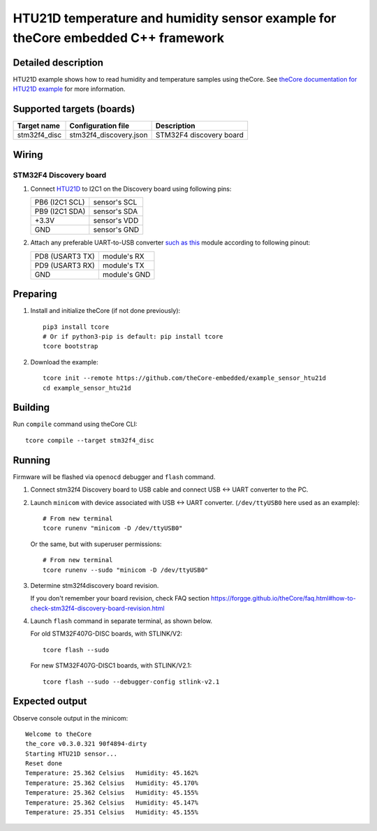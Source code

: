 HTU21D temperature and humidity sensor example for theCore embedded C++ framework
---------------------------------------------------------------------------------

.. image:: https://travis-ci.org/theCore-embedded/example_sensor_htu21d.svg?branch=master
    :target: https://travis-ci.org/theCore-embedded/example_sensor_htu21d

Detailed description
~~~~~~~~~~~~~~~~~~~~

HTU21D example shows how to read humidity and temperature samples using theCore.
See `theCore documentation for HTU21D example`_ for more information.

.. STARTOF COMMON SECTION MARKER

Supported targets (boards)
~~~~~~~~~~~~~~~~~~~~~~~~~~

+---------------------+--------------------------+-----------------------------------+
| Target name         | Configuration file       | Description                       |
+=====================+==========================+===================================+
| stm32f4_disc        | stm32f4_discovery.json   | STM32F4 discovery board           |
+---------------------+--------------------------+-----------------------------------+

Wiring
~~~~~~

STM32F4 Discovery board
++++++++++++++++++++++++

.. image:: https://i.imgur.com/vX2uOb5.jpg
   :alt: UART and HTU21D example wiring for stm32f4discovery board

#. Connect HTU21D_ to I2C1 on the Discovery board using following pins:

   +-------------------+-----------------+
   | PB6 (I2C1 SCL)    | sensor's SCL    |
   +-------------------+-----------------+
   | PB9 (I2C1 SDA)    | sensor's SDA    |
   +-------------------+-----------------+
   | +3.3V             | sensor's VDD    |
   +-------------------+-----------------+
   | GND               | sensor's GND    |
   +-------------------+-----------------+

#. Attach any preferable UART-to-USB converter `such as this`_ module according to following pinout:

   +-------------------+-----------------+
   | PD8 (USART3 TX)   | module's RX     |
   +-------------------+-----------------+
   | PD9 (USART3 RX)   | module's TX     |
   +-------------------+-----------------+
   | GND               | module's GND    |
   +-------------------+-----------------+


Preparing
~~~~~~~~~

#. Install and initialize theCore (if not done previously)::

      pip3 install tcore
      # Or if python3-pip is default: pip install tcore
      tcore bootstrap


#. Download the example::

      tcore init --remote https://github.com/theCore-embedded/example_sensor_htu21d
      cd example_sensor_htu21d

Building
~~~~~~~~

Run ``compile`` command using theCore CLI::

  tcore compile --target stm32f4_disc

Running
~~~~~~~

Firmware will be flashed via ``openocd`` debugger and ``flash`` command.

#. Connect stm32f4 Discovery board to USB cable and connect USB <-> UART converter to the PC.

#. Launch ``minicom`` with device associated with USB <-> UART converter.
   (``/dev/ttyUSB0`` here used as an example)::

      # From new terminal
      tcore runenv "minicom -D /dev/ttyUSB0"

   Or the same, but with superuser permissions::

      # From new terminal
      tcore runenv --sudo "minicom -D /dev/ttyUSB0"

#. Determine stm32f4discovery board revision.

   If you don't remember your board revision, check FAQ section
   |GET_DISCOVERY_REVISION|

#. Launch ``flash`` command in separate terminal, as shown below.

   For old STM32F407G-DISC boards, with STLINK/V2:

   ::

     tcore flash --sudo


   For new STM32F407G-DISC1 boards, with STLINK/V2.1:

   ::

     tcore flash --sudo --debugger-config stlink-v2.1

Expected output
~~~~~~~~~~~~~~~

Observe console output in the minicom::

        Welcome to theCore
        the_core v0.3.0.321 90f4894-dirty
        Starting HTU21D sensor...
        Reset done               
        Temperature: 25.362 Celsius   Humidity: 45.162%
        Temperature: 25.362 Celsius   Humidity: 45.170%
        Temperature: 25.362 Celsius   Humidity: 45.155%
        Temperature: 25.362 Celsius   Humidity: 45.147%
        Temperature: 25.351 Celsius   Humidity: 45.155%

.. _such as this: http://www.geekfactory.mx/wp-content/uploads/2013/06/converdidor_usb_ttl_rs232_pl_2303hx_01.jpg
.. _HTU21D: https://cdn-shop.adafruit.com/datasheets/1899_HTU21D.pdf

.. ENDOF COMMON SECTION MARKER

.. _`theCore documentation for HTU21D example`: https://forgge.github.io/theCore/examples/stm32f4-discovery-cs43l22.html
.. |GET_DISCOVERY_REVISION| replace:: https://forgge.github.io/theCore/faq.html#how-to-check-stm32f4-discovery-board-revision.html
